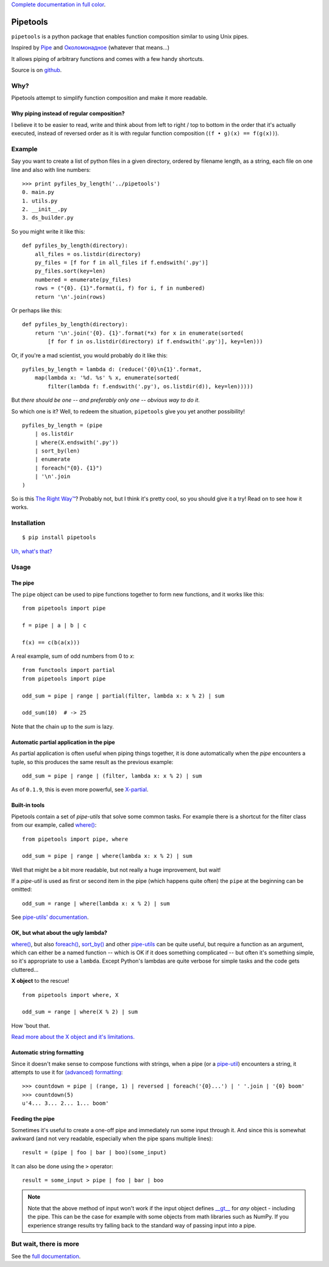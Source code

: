 
`Complete documentation in full color <http://0101.github.io/pipetools/doc/>`_.

.. image:: https://travis-ci.org/0101/pipetools.svg?branch=master
  :target: https://travis-ci.org/0101/pipetools

Pipetools
=========

``pipetools`` is a python package that enables function composition similar to
using Unix pipes.

Inspired by Pipe_ and Околомонадное_ (whatever that means...)

.. _Pipe: http://dev-tricks.net/pipe-infix-syntax-for-python
.. _Околомонадное: http://honeyman.livejournal.com/122675.html?nojs=1


It allows piping of arbitrary functions and comes with a few handy shortcuts.


Source is on github_.


.. _github: https://github.com/0101/pipetools

Why?
----

Pipetools attempt to simplify function composition and make it more readable.

Why piping instead of regular composition?
""""""""""""""""""""""""""""""""""""""""""
I believe it to be easier to read, write and think about from left to right /
top to bottom in the order that it's actually executed, instead of reversed
order as it is with regular function composition (``(f • g)(x) == f(g(x))``).


Example
-------

Say you want to create a list of python files in a given directory, ordered by
filename length, as a string, each file on one line and also with line numbers::

    >>> print pyfiles_by_length('../pipetools')
    0. main.py
    1. utils.py
    2. __init__.py
    3. ds_builder.py


So you might write it like this::

    def pyfiles_by_length(directory):
        all_files = os.listdir(directory)
        py_files = [f for f in all_files if f.endswith('.py')]
        py_files.sort(key=len)
        numbered = enumerate(py_files)
        rows = ("{0}. {1}".format(i, f) for i, f in numbered)
        return '\n'.join(rows)

Or perhaps like this::

    def pyfiles_by_length(directory):
        return '\n'.join('{0}. {1}'.format(*x) for x in enumerate(sorted(
            [f for f in os.listdir(directory) if f.endswith('.py')], key=len)))

Or, if you're a mad scientist, you would probably do it like this::

    pyfiles_by_length = lambda d: (reduce('{0}\n{1}'.format,
        map(lambda x: '%d. %s' % x, enumerate(sorted(
            filter(lambda f: f.endswith('.py'), os.listdir(d)), key=len)))))


But *there should be one -- and preferably only one -- obvious way to do it*.

So which one is it? Well, to redeem the situation, ``pipetools`` give you yet
another possibility!

::

    pyfiles_by_length = (pipe
        | os.listdir
        | where(X.endswith('.py'))
        | sort_by(len)
        | enumerate
        | foreach("{0}. {1}")
        | '\n'.join
    )


So is this `The Right Way™`_? Probably not, but I think it's pretty cool, so you
should give it a try! Read on to see how it works.

.. _`The Right Way™`: http://www.python.org/dev/peps/pep-0020/


Installation
------------

::

    $ pip install pipetools

`Uh, what's that? <http://www.pip-installer.org>`_


Usage
-----

.. _the-pipe:

The pipe
""""""""
The ``pipe`` object can be used to pipe functions together to
form new functions, and it works like this::

    from pipetools import pipe

    f = pipe | a | b | c

    f(x) == c(b(a(x)))


A real example, sum of odd numbers from 0 to *x*::

    from functools import partial
    from pipetools import pipe

    odd_sum = pipe | range | partial(filter, lambda x: x % 2) | sum

    odd_sum(10)  # -> 25


Note that the chain up to the `sum` is lazy.


Automatic partial application in the pipe
"""""""""""""""""""""""""""""""""""""""""

As partial application is often useful when piping things together, it is done
automatically when the *pipe* encounters a tuple, so this produces the same
result as the previous example::

    odd_sum = pipe | range | (filter, lambda x: x % 2) | sum

As of ``0.1.9``, this is even more powerful, see `X-partial  <http://0101.github.io/pipetools/doc/xpartial.html>`_.


Built-in tools
""""""""""""""

Pipetools contain a set of *pipe-utils* that solve some common tasks. For
example there is a shortcut for the filter class from our example, called
`where() <http://0101.github.io/pipetools/doc/pipeutils.html#pipetools.utils.where>`_::

    from pipetools import pipe, where

    odd_sum = pipe | range | where(lambda x: x % 2) | sum

Well that might be a bit more readable, but not really a huge improvement, but
wait!

If a *pipe-util* is used as first or second item in the pipe (which happens
quite often) the ``pipe`` at the beginning can be omitted::

    odd_sum = range | where(lambda x: x % 2) | sum


See `pipe-utils' documentation <http://0101.github.io/pipetools/doc/pipeutils.html>`_.


OK, but what about the ugly lambda?
"""""""""""""""""""""""""""""""""""

`where() <http://0101.github.io/pipetools/doc/pipeutils.html#pipetools.utils.where>`_, but also `foreach() <http://0101.github.io/pipetools/doc/pipeutils.html#pipetools.utils.foreach>`_,
`sort_by() <http://0101.github.io/pipetools/doc/pipeutils.html#pipetools.utils.sort_by>`_ and other `pipe-utils <http://0101.github.io/pipetools/doc/pipeutils.html>`_ can be
quite useful, but require a function as an argument, which can either be a named
function -- which is OK if it does something complicated -- but often it's
something simple, so it's appropriate to use a ``lambda``. Except Python's
lambdas are quite verbose for simple tasks and the code gets cluttered...

**X object** to the rescue!

::

    from pipetools import where, X

    odd_sum = range | where(X % 2) | sum


How 'bout that.

`Read more about the X object and it's limitations. <http://0101.github.io/pipetools/doc/xobject.html>`_


.. _auto-string-formatting:

Automatic string formatting
"""""""""""""""""""""""""""

Since it doesn't make sense to compose functions with strings, when a pipe (or a
`pipe-util <http://0101.github.io/pipetools/doc/pipeutils.html>`_) encounters a string, it attempts to use it for
`(advanced) formatting`_::

    >>> countdown = pipe | (range, 1) | reversed | foreach('{0}...') | ' '.join | '{0} boom'
    >>> countdown(5)
    u'4... 3... 2... 1... boom'

.. _(advanced) formatting: http://docs.python.org/library/string.html#formatstrings


Feeding the pipe
""""""""""""""""

Sometimes it's useful to create a one-off pipe and immediately run some input
through it. And since this is somewhat awkward (and not very readable,
especially when the pipe spans multiple lines)::

    result = (pipe | foo | bar | boo)(some_input)

It can also be done using the ``>`` operator::

    result = some_input > pipe | foo | bar | boo

.. note::
    Note that the above method of input won't work if the input object
    defines `__gt__ <https://docs.python.org/3/reference/datamodel.html#object.__gt__>`_
    for *any* object - including the pipe. This can be the case for example with
    some objects from math libraries such as NumPy. If you experience strange
    results try falling back to the standard way of passing input into a pipe.



But wait, there is more
-----------------------
See the `full documentation <http://0101.github.io/pipetools/doc/#contents>`_.
